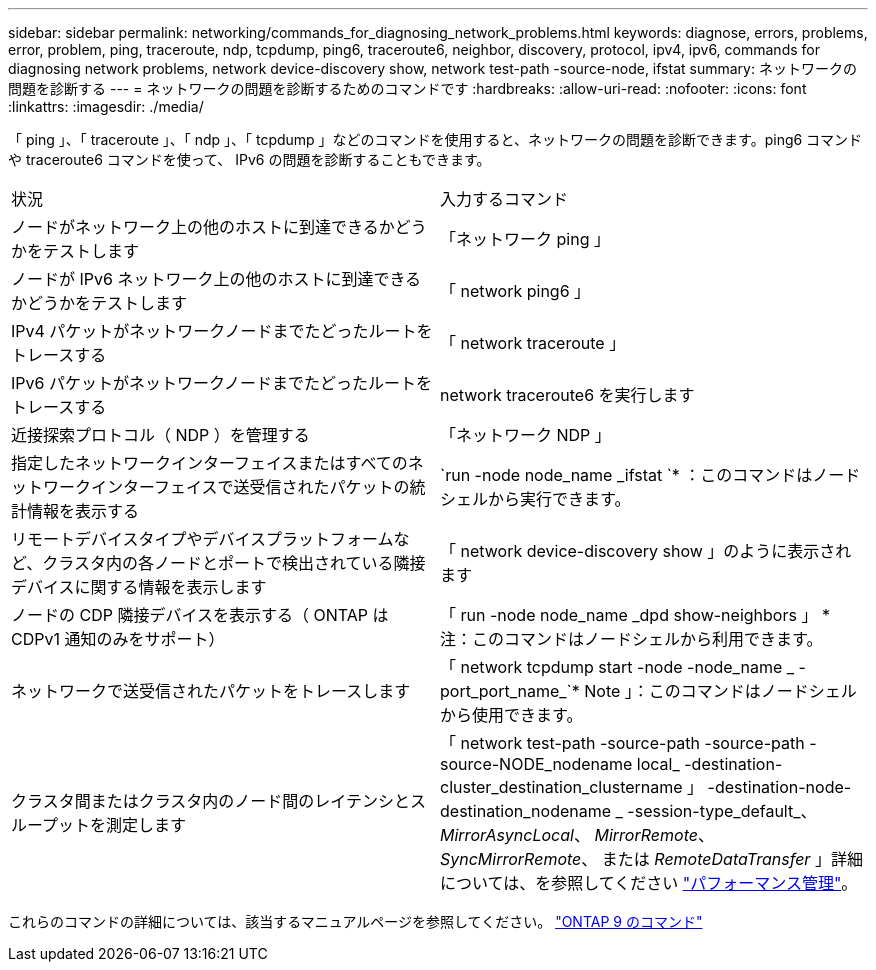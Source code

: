 ---
sidebar: sidebar 
permalink: networking/commands_for_diagnosing_network_problems.html 
keywords: diagnose, errors, problems, error, problem, ping, traceroute, ndp, tcpdump, ping6, traceroute6, neighbor, discovery, protocol, ipv4, ipv6, commands for diagnosing network problems, network device-discovery show, network test-path -source-node, ifstat 
summary: ネットワークの問題を診断する 
---
= ネットワークの問題を診断するためのコマンドです
:hardbreaks:
:allow-uri-read: 
:nofooter: 
:icons: font
:linkattrs: 
:imagesdir: ./media/


[role="lead"]
「 ping 」、「 traceroute 」、「 ndp 」、「 tcpdump 」などのコマンドを使用すると、ネットワークの問題を診断できます。ping6 コマンドや traceroute6 コマンドを使って、 IPv6 の問題を診断することもできます。

|===


| 状況 | 入力するコマンド 


| ノードがネットワーク上の他のホストに到達できるかどうかをテストします | 「ネットワーク ping 」 


| ノードが IPv6 ネットワーク上の他のホストに到達できるかどうかをテストします | 「 network ping6 」 


| IPv4 パケットがネットワークノードまでたどったルートをトレースする | 「 network traceroute 」 


| IPv6 パケットがネットワークノードまでたどったルートをトレースする | network traceroute6 を実行します 


| 近接探索プロトコル（ NDP ）を管理する | 「ネットワーク NDP 」 


| 指定したネットワークインターフェイスまたはすべてのネットワークインターフェイスで送受信されたパケットの統計情報を表示する | `run -node node_name _ifstat `* ：このコマンドはノードシェルから実行できます。 


| リモートデバイスタイプやデバイスプラットフォームなど、クラスタ内の各ノードとポートで検出されている隣接デバイスに関する情報を表示します | 「 network device-discovery show 」のように表示されます 


| ノードの CDP 隣接デバイスを表示する（ ONTAP は CDPv1 通知のみをサポート） | 「 run -node node_name _dpd show-neighbors 」 * 注：このコマンドはノードシェルから利用できます。 


| ネットワークで送受信されたパケットをトレースします | 「 network tcpdump start -node -node_name _ -port_port_name_`* Note 」：このコマンドはノードシェルから使用できます。 


| クラスタ間またはクラスタ内のノード間のレイテンシとスループットを測定します | 「 network test-path -source-path -source-path -source-NODE_nodename local_ -destination-cluster_destination_clustername 」 -destination-node-destination_nodename _ -session-type_default_、 _MirrorAsyncLocal_、 _MirrorRemote_、 _SyncMirrorRemote_、 または _RemoteDataTransfer_ 」詳細については、を参照してください link:../performance-admin/index.html["パフォーマンス管理"^]。 
|===
これらのコマンドの詳細については、該当するマニュアルページを参照してください。 http://docs.netapp.com/ontap-9/topic/com.netapp.doc.dot-cm-cmpr/GUID-5CB10C70-AC11-41C0-8C16-B4D0DF916E9B.html["ONTAP 9 のコマンド"^]
